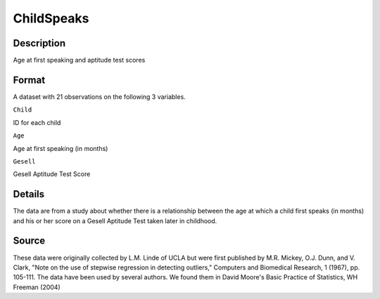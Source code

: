 +--------------------------------------+--------------------------------------+
| ChildSpeaks                          |
| R Documentation                      |
+--------------------------------------+--------------------------------------+

ChildSpeaks
-----------

Description
~~~~~~~~~~~

Age at first speaking and aptitude test scores

Format
~~~~~~

A dataset with 21 observations on the following 3 variables.

``Child``

ID for each child

``Age``

Age at first speaking (in months)

``Gesell``

Gesell Aptitude Test Score

Details
~~~~~~~

The data are from a study about whether there is a relationship between
the age at which a child first speaks (in months) and his or her score
on a Gesell Aptitude Test taken later in childhood.

Source
~~~~~~

These data were originally collected by L.M. Linde of UCLA but were
first published by M.R. Mickey, O.J. Dunn, and V. Clark, "Note on the
use of stepwise regression in detecting outliers," Computers and
Biomedical Research, 1 (1967), pp. 105-111. The data have been used by
several authors. We found them in David Moore's Basic Practice of
Statistics, WH Freeman (2004)
